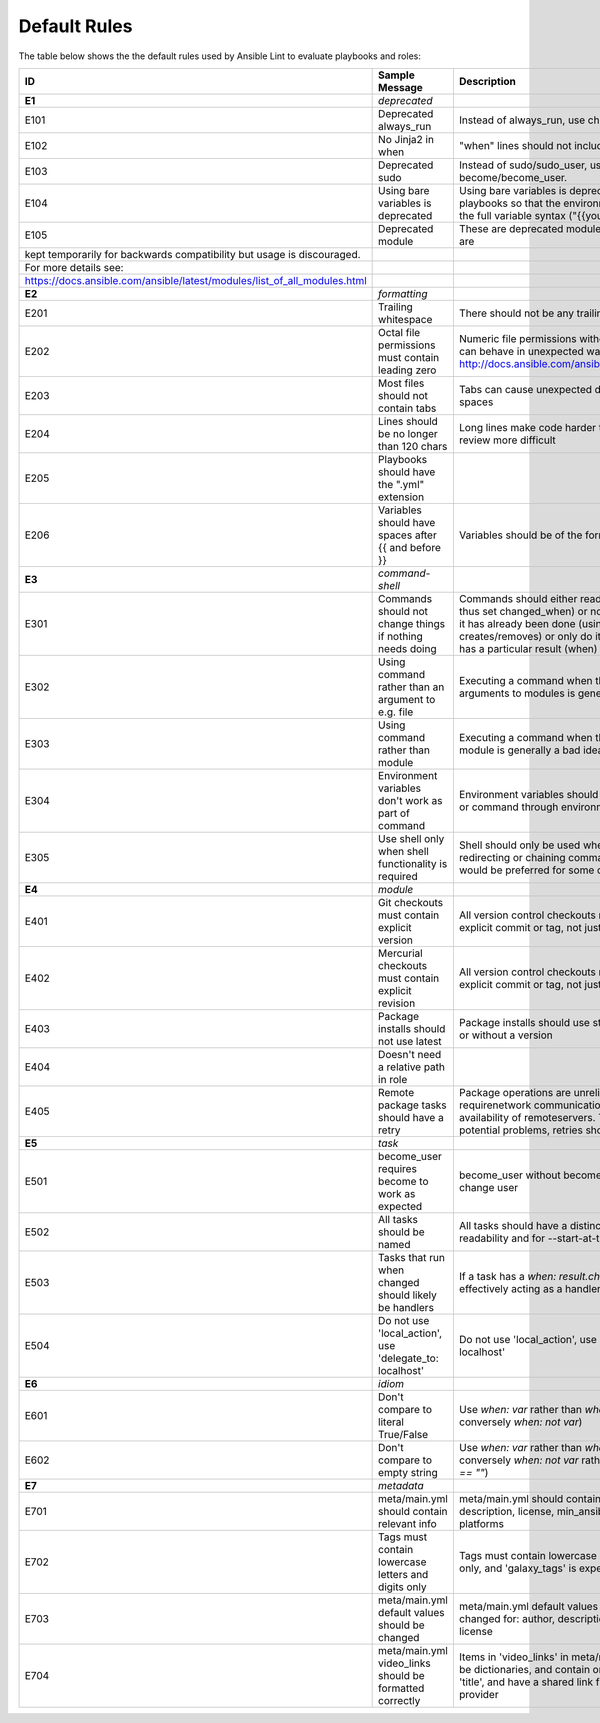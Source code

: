 
.. _lint_default_rules:

*************
Default Rules
*************

.. contents:: Topics

The table below shows the the default rules used by Ansible Lint to evaluate playbooks and roles:

======================================================================================================================================================================================================================================== ======================================================================================================================================================================================================================================== ======================================================================================================================================================================================================================================== 
ID                                                                                                                                                                                                                                       Sample Message                                                                                                                                                                                                                           Description                                                                                                                                                                                                                              
======================================================================================================================================================================================================================================== ======================================================================================================================================================================================================================================== ======================================================================================================================================================================================================================================== 
**E1**                                                                                                                                                                                                                                   *deprecated*                                                                                                                                                                                                                             
E101                                                                                                                                                                                                                                     Deprecated always_run                                                                                                                                                                                                                    Instead of always_run, use check_mode.                                                                                                                                                                                                   
E102                                                                                                                                                                                                                                     No Jinja2 in when                                                                                                                                                                                                                        "when" lines should not include Jinja2 variables                                                                                                                                                                                         
E103                                                                                                                                                                                                                                     Deprecated sudo                                                                                                                                                                                                                          Instead of sudo/sudo_user, use become/become_user.                                                                                                                                                                                       
E104                                                                                                                                                                                                                                     Using bare variables is deprecated                                                                                                                                                                                                       Using bare variables is deprecated. Update your playbooks so that the environment value uses the full variable syntax ("{{your_variable}}").                                                                                             
E105                                                                                                                                                                                                                                     Deprecated module                                                                                                                                                                                                                        These are deprecated modules, some modules are
    kept temporarily for backwards compatibility but usage is discouraged.
    For more details see:
     https://docs.ansible.com/ansible/latest/modules/list_of_all_modules.html
       
                                                                                                                                                                                                                                                                                                                                                                                                                                                                                  
**E2**                                                                                                                                                                                                                                   *formatting*                                                                                                                                                                                                                             
E201                                                                                                                                                                                                                                     Trailing whitespace                                                                                                                                                                                                                      There should not be any trailing whitespace                                                                                                                                                                                              
E202                                                                                                                                                                                                                                     Octal file permissions must contain leading zero                                                                                                                                                                                         Numeric file permissions without leading zero can behave in unexpected ways. See http://docs.ansible.com/ansible/file_module.html                                                                                                        
E203                                                                                                                                                                                                                                     Most files should not contain tabs                                                                                                                                                                                                       Tabs can cause unexpected display issues. Use spaces                                                                                                                                                                                     
E204                                                                                                                                                                                                                                     Lines should be no longer than 120 chars                                                                                                                                                                                                 Long lines make code harder to read and code review more difficult                                                                                                                                                                       
E205                                                                                                                                                                                                                                     Playbooks should have the ".yml" extension                                                                                                                                                                                                                                                                                                                                                                                                                                        
E206                                                                                                                                                                                                                                     Variables should have spaces after {{ and before }}                                                                                                                                                                                      Variables should be of the form {{ varname }}                                                                                                                                                                                            
                                                                                                                                                                                                                                                                                                                                                                                                                                                                                  
**E3**                                                                                                                                                                                                                                   *command-shell*                                                                                                                                                                                                                          
E301                                                                                                                                                                                                                                     Commands should not change things if nothing needs doing                                                                                                                                                                                 Commands should either read information (and thus set changed_when) or not do something if it has already been done (using creates/removes) or only do it if another check has a particular result (when)                                
E302                                                                                                                                                                                                                                     Using command rather than an argument to e.g. file                                                                                                                                                                                       Executing a command when there is are arguments to modules is generally a bad idea                                                                                                                                                       
E303                                                                                                                                                                                                                                     Using command rather than module                                                                                                                                                                                                         Executing a command when there is an Ansible module is generally a bad idea                                                                                                                                                              
E304                                                                                                                                                                                                                                     Environment variables don't work as part of command                                                                                                                                                                                      Environment variables should be passed to shell or command through environment argument                                                                                                                                                  
E305                                                                                                                                                                                                                                     Use shell only when shell functionality is required                                                                                                                                                                                      Shell should only be used when piping, redirecting or chaining commands (and Ansible would be preferred for some of those!)                                                                                                              
                                                                                                                                                                                                                                                                                                                                                                                                                                                                                  
**E4**                                                                                                                                                                                                                                   *module*                                                                                                                                                                                                                                 
E401                                                                                                                                                                                                                                     Git checkouts must contain explicit version                                                                                                                                                                                              All version control checkouts must point to an explicit commit or tag, not just "latest"                                                                                                                                                 
E402                                                                                                                                                                                                                                     Mercurial checkouts must contain explicit revision                                                                                                                                                                                       All version control checkouts must point to an explicit commit or tag, not just "latest"                                                                                                                                                 
E403                                                                                                                                                                                                                                     Package installs should not use latest                                                                                                                                                                                                   Package installs should use state=present with or without a version                                                                                                                                                                      
E404                                                                                                                                                                                                                                     Doesn't need a relative path in role                                                                                                                                                                                                                                                                                                                                                                                                                                              
E405                                                                                                                                                                                                                                     Remote package tasks should have a retry                                                                                                                                                                                                 Package operations are unreliable as they requirenetwork communication and the availability of remoteservers. To mitigate the potential problems, retries should be used.                                                                
                                                                                                                                                                                                                                                                                                                                                                                                                                                                                  
**E5**                                                                                                                                                                                                                                   *task*                                                                                                                                                                                                                                   
E501                                                                                                                                                                                                                                     become_user requires become to work as expected                                                                                                                                                                                          become_user without become will not actually change user                                                                                                                                                                                 
E502                                                                                                                                                                                                                                     All tasks should be named                                                                                                                                                                                                                All tasks should have a distinct name for readability and for --start-at-task to work                                                                                                                                                    
E503                                                                                                                                                                                                                                     Tasks that run when changed should likely be handlers                                                                                                                                                                                    If a task has a `when: result.changed` setting, it's effectively acting as a handler                                                                                                                                                     
E504                                                                                                                                                                                                                                     Do not use 'local_action', use 'delegate_to: localhost'                                                                                                                                                                                  Do not use 'local_action', use 'delegate_to: localhost'                                                                                                                                                                                  
                                                                                                                                                                                                                                                                                                                                                                                                                                                                                  
**E6**                                                                                                                                                                                                                                   *idiom*                                                                                                                                                                                                                                  
E601                                                                                                                                                                                                                                     Don't compare to literal True/False                                                                                                                                                                                                      Use `when: var` rather than `when: var == True` (or conversely `when: not var`)                                                                                                                                                          
E602                                                                                                                                                                                                                                     Don't compare to empty string                                                                                                                                                                                                            Use `when: var` rather than `when: var != ""` (or conversely `when: not var` rather than `when: var == ""`)                                                                                                                              
                                                                                                                                                                                                                                                                                                                                                                                                                                                                                  
**E7**                                                                                                                                                                                                                                   *metadata*                                                                                                                                                                                                                               
E701                                                                                                                                                                                                                                     meta/main.yml should contain relevant info                                                                                                                                                                                               meta/main.yml should contain: author, description, license, min_ansible_version, platforms                                                                                                                                               
E702                                                                                                                                                                                                                                     Tags must contain lowercase letters and digits only                                                                                                                                                                                      Tags must contain lowercase letters and digits only, and 'galaxy_tags' is expected to be a list                                                                                                                                          
E703                                                                                                                                                                                                                                     meta/main.yml default values should be changed                                                                                                                                                                                           meta/main.yml default values should be changed for: author, description, company, license                                                                                                                                                
E704                                                                                                                                                                                                                                     meta/main.yml video_links should be formatted correctly                                                                                                                                                                                  Items in 'video_links' in meta/main.yml should be dictionaries, and contain only keys 'url' and 'title', and have a shared link from a supported provider                                                                                
======================================================================================================================================================================================================================================== ======================================================================================================================================================================================================================================== ======================================================================================================================================================================================================================================== 
